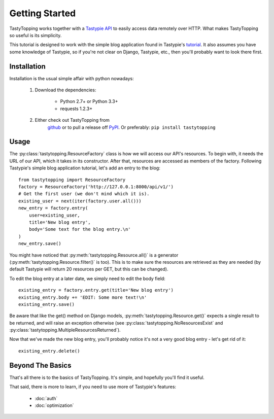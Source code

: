 .. _ref-tutorial:

Getting Started
===============

TastyTopping works together with a `Tastypie API
<http://django-tastypie.readthedocs.org/>`_ to easily access data remotely over
HTTP. What makes TastyTopping so useful is its simplicity.

This tutorial is designed to work with the simple blog application found in
Tastypie's `tutorial
<http://django-tastypie.readthedocs.org/en/latest/tutorial.html>`_. It also
assumes you have some knowledge of Tastypie, so if you're not clear on Django,
Tastypie, etc., then you'll probably want to look there first.


Installation
------------

Installation is the usual simple affair with python nowadays:

    1. Download the dependencies:

        - Python 2.7+ or Python 3.3+

        - requests 1.2.3+

    2. Either check out TastyTopping from
        `github <https://github.com/cboelsen/tastytopping>`_ or to pull a
        release off `PyPI <https://pypi.python.org/pypi/TastyTopping/>`_.
        Or preferably: ``pip install tastytopping``

Usage
-----

The :py:class:`tastytopping.ResourceFactory` class is how we will access our
API's resources. To begin with, it needs the URL of our API, which it takes in
its constructor. After that, resources are accessed as members of the factory.
Following Tastypie's simple blog application tutorial, let's add an entry to
the blog:

::

    from tastytopping import ResourceFactory
    factory = ResourceFactory('http://127.0.0.1:8000/api/v1/')
    # Get the first user (we don't mind which it is).
    existing_user = next(iter(factory.user.all()))
    new_entry = factory.entry(
        user=existing_user,
        title='New blog entry',
        body='Some text for the blog entry.\n'
    )
    new_entry.save()

You might have noticed that :py:meth:`tastytopping.Resource.all()` is a
generator (:py:meth:`tastytopping.Resource.filter()` is too). This is to make
sure the resources are retrieved as they are needed (by default Tastypie will
return 20 resources per GET, but this can be changed).

To edit the blog entry at a later date, we simply need to edit the body field:

::

    existing_entry = factory.entry.get(title='New blog entry')
    existing_entry.body += 'EDIT: Some more text!\n'
    existing_entry.save()

Be aware that like the get() method on Django models,
:py:meth:`tastytopping.Resource.get()` expects a single result to be returned,
and will raise an exception otherwise (see
:py:class:`tastytopping.NoResourcesExist` and
:py:class:`tastytopping.MultipleResourcesReturned`).

Now that we've made the new blog entry, you'll probably notice it's not a very
good blog entry - let's get rid of it:

::

    existing_entry.delete()

Beyond The Basics
-----------------

That's all there is to the basics of TastyTopping. It's simple, and hopefully
you'll find it useful.

That said, there is more to learn, if you need to use more of Tastypie's
features:

 - :doc:`auth`

 - :doc:`optimization`
